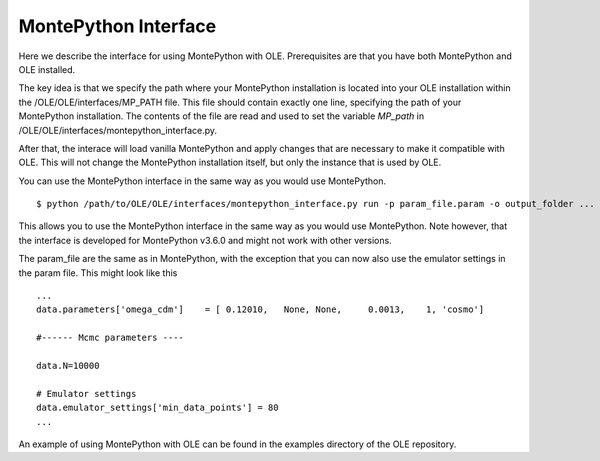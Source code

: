 MontePython Interface
=================================================

Here we describe the interface for using MontePython with OLE. Prerequisites are that you have both MontePython and OLE installed.

The key idea is that we specify the path where your MontePython installation is located into your OLE installation within the /OLE/OLE/interfaces/MP_PATH file.
This file should contain exactly one line, specifying the path of your MontePython installation. The contents of the file are read and used to set the variable `MP_path` in /OLE/OLE/interfaces/montepython_interface.py. 

After that, the interace will load vanilla MontePython and apply changes that are necessary to make it compatible with OLE.
This will not change the MontePython installation itself, but only the instance that is used by OLE.

You can use the MontePython interface in the same way as you would use MontePython. ::

    $ python /path/to/OLE/OLE/interfaces/montepython_interface.py run -p param_file.param -o output_folder ...

This allows you to use the MontePython interface in the same way as you would use MontePython. 
Note however, that the interface is developed for MontePython v3.6.0 and might not work with other versions.

The param_file are the same as in MontePython, with the exception that you can now also use the emulator settings in the param file.
This might look like this ::

    ...
    data.parameters['omega_cdm']    = [ 0.12010,   None, None,     0.0013,    1, 'cosmo']

    #------ Mcmc parameters ----

    data.N=10000

    # Emulator settings
    data.emulator_settings['min_data_points'] = 80
    ...

An example of using MontePython with OLE can be found in the examples directory of the OLE repository.
